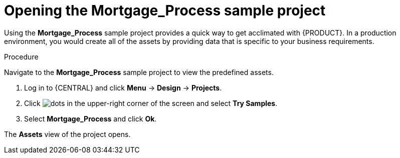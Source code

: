 [id='creating_business_project']
= Opening the *Mortgage_Process* sample project

Using the *Mortgage_Process* sample project provides a quick way to get acclimated with {PRODUCT}. In a production environment, you would create all of the assets by providing data that is specific to your business requirements.

.Procedure

Navigate to the *Mortgage_Process* sample project to view the predefined assets.

. Log in to {CENTRAL} and click *Menu* -> *Design* -> *Projects*.
. Click image:project-data/dots.png[] in the upper-right corner of the screen and select *Try Samples*.
. Select *Mortgage_Process* and click *Ok*.

The *Assets* view of the project opens.
